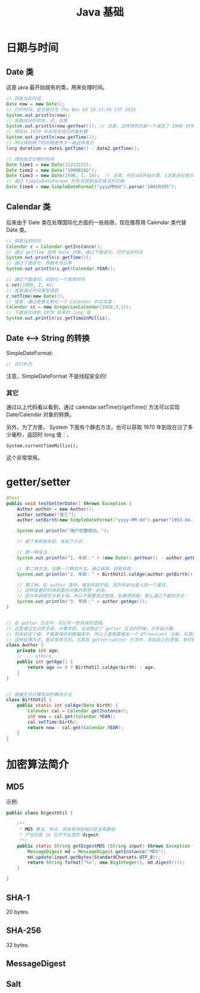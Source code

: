 #+TITLE: Java 基础

* 日期与时间
** Date 类
这是 java 最开始就有的类，用来处理时间。
#+BEGIN_SRC java
// 获取当前时间
Date now = new Date();
// 打印时间，显式格式为 Thu Nov 03 16:31:56 CST 2016
System.out.println(now);
// 获取时间中的年、月、日等
System.out.println(now.getYear()); // 注意，这样得到的是一个减去了 1990 的年份。
// 得到从 1970 年到现在经过的毫秒数
System.out.println(now.getTime());
// 所以得到两个时间相差多少一般这样表示
long duration = date1.getTime() - date2.getTime();

// 得到指定日期的时间
Date time1 = new Date(12212221);
Date time2 = new Date("19900202");
Date time3 = new Date(1990, 1, 14);  // 注意，月份从0开始计算。1这条语句表示 1990年2月14日
// 通过 SimpleDateFormat 的形式得到指定格式的日期
Date time4 = new SimpleDateFormat("yyyyMMdd").parse("20050205");

#+END_SRC

** Calendar 类

后来由于 Date 类在处理国际化方面的一些局限，现在推荐用 Calendar 类代替 Date 类。
#+BEGIN_SRC java
// 获取当前时间
Calendar c = Calendar.getInstance();
// 通过 getTime 获得 Date 对象。通过下面语句，打印当前时间
System.out.println(c.getTime());
// 通过下面语句，获取年月日等
System.out.println(c.get(Calendar.YEAR));

// 通过下面语句，初始化一个具体时间
c.set(1999, 2, 4);
// 或者通过时间类型得到
c.setTime(new Date());
// 或者，通过直接实例化一个 Calendar 的实现类：
Calendar cc = new GregorianCalendar(1998,3,11);
// 下面语句得到 1970 年来的 long 值
System.out.println(cc.getTimeInMillis);

#+END_SRC


** Date <--> String 的转换

SimpleDateFormat:
#+BEGIN_SRC java
  // 自行补充
#+END_SRC

注意，SimpleDateFormat 不是线程安全的!

*** 其它

通过以上代码看以看到，通过 calendar.setTime()/getTime() 方法可以实现 Date/Calendar 对象的转换。

另外，为了方便， System 下面有个静态方法，也可以获取 1970 年到现在过了多少毫秒，返回时 long 值：、
: System.currentTimeMillis();
这个非常常用。



* getter/setter

#+BEGIN_SRC java
  @Test
  public void testGetterDate() throws Exception {
      Author author = new Author();
      author.setName("张三");
      author.setBirth(new SimpleDateFormat("yyyy-MM-dd").parse("1993-04-14"));
      
      System.out.println("用户创建成功。");
      
      // 接下来获取年龄，有如下方式：

      // 第一种写法：
      System.out.println("1. 年龄：" + (new Date().getYear() - author.getBirth().getYear()));

      // 第二种方法，创建一个静态方法，通过调用，获取年龄：
      System.out.println("2. 年龄：" + BirthUtil.calAge(author.getBirth()));

      // 第三种，在 author 类中，增加年龄字段。因为年龄也是人的一个属性。
      // 这样能更好的体现面向对象的思想：封装。
      // 因为年龄跟生日有关系，所以不需要显式赋值，如果想获取，那么通过下面的方式：
      System.out.println("3. 年龄：" + author.getAge());
  }


  // 在 getter 方法中，可以写一些具体的逻辑。
  // 这里通过生日的字段，计算年龄。当调用这个 getter 方法的时候，才开始计算。
  // 而年龄这个值，不需要保存到数据库中。所以上面需要增加一个 @Transient 注解，将其排出在外。
  // 这种处理方式，是非常常见的。尤其在 getter/setter 方法中，添加自己的逻辑，有时候，会使代码变得便捷。
  class Author {
      private int age;
      // ... others
      public int getAge() {
          return age == 0 ? BirthUtil.calAge(birth) : age;
      }
  }


  // 根据生日计算年龄的静态方法
  class BirthUtil {
      public static int calAge(Date birth) {
          Calendar cal = Calendar.getInstance();
          int now = cal.get(Calendar.YEAR);
          cal.setTime(birth);
          return now - cal.get(Calendar.YEAR);
      }
  }

#+END_SRC

* 加密算法简介
** MD5

示例:

#+BEGIN_SRC java
  public class DigestUtil {

      /**
       * MD5 算法。特点，简单易用但相对安全系数低
       * 产生的是 16 位字节长度的 digest.
       **/
      public static String getDigestMD5 (String input) throws Exception {
          MessageDigest md = MessageDigest.getInstance("MD5");
          md.update(input.getBytes(StandardCharsets.UTF_8));
          return String.format("%x", new BigInteger(1, md.digest()));
      }
      
  }
#+END_SRC

** SHA-1
20 bytes.

** SHA-256
32 bytes.

** MessageDigest
** Salt
